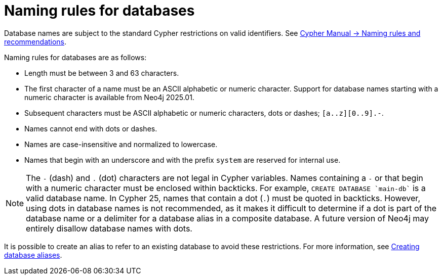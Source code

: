 :description: This page describes the rules for naming databases.
[[manage-databases-naming-rules]]
= Naming rules for databases

Database names are subject to the standard Cypher restrictions on valid identifiers.
See link:{neo4j-docs-base-uri}/cypher-manual/current/syntax/naming[Cypher Manual -> Naming rules and recommendations].

Naming rules for databases are as follows:

* Length must be between 3 and 63 characters.
* The first character of a name must be an ASCII alphabetic or numeric character.
Support for database names starting with a numeric character is available from Neo4j 2025.01.
* Subsequent characters must be ASCII alphabetic or numeric characters, dots or dashes; `[a..z][0..9].-`.
* Names cannot end with dots or dashes.
* Names are case-insensitive and normalized to lowercase.
* Names that begin with an underscore and with the prefix `system` are reserved for internal use.

[NOTE]
====
The `-` (dash) and `.` (dot) characters are not legal in Cypher variables.
Names containing a `-` or that begin with a numeric character must be enclosed within backticks.
For example, `CREATE DATABASE ++`main-db`++` is a valid database name.
In Cypher 25, names that contain a dot (`.`) must be quoted in backticks.
However, using dots in database names is not recommended, as it makes it difficult to determine if a dot is part of the database name or a delimiter for a database alias in a composite database.
A future version of Neo4j may entirely disallow database names with dots.
====

It is possible to create an alias to refer to an existing database to avoid these restrictions.
For more information, see xref:database-administration/aliases/manage-aliases-standard-databases.adoc#alias-management-create-database-alias[Creating database aliases].
